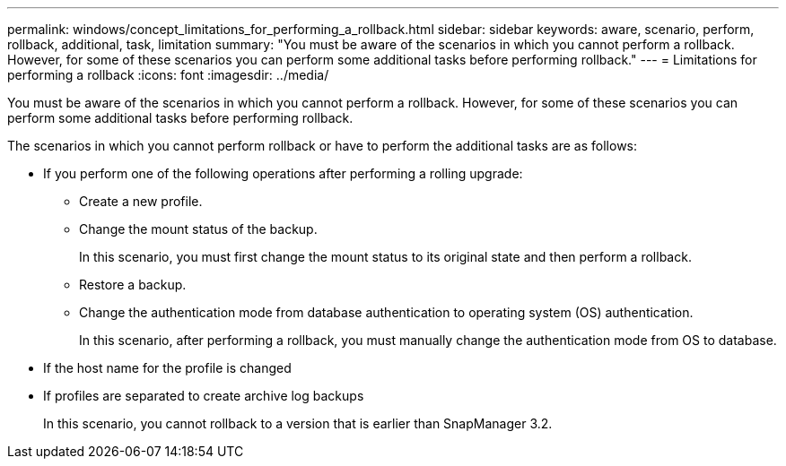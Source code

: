 ---
permalink: windows/concept_limitations_for_performing_a_rollback.html
sidebar: sidebar
keywords: aware, scenario, perform, rollback, additional, task, limitation
summary: "You must be aware of the scenarios in which you cannot perform a rollback. However, for some of these scenarios you can perform some additional tasks before performing rollback."
---
= Limitations for performing a rollback
:icons: font
:imagesdir: ../media/

[.lead]
You must be aware of the scenarios in which you cannot perform a rollback. However, for some of these scenarios you can perform some additional tasks before performing rollback.

The scenarios in which you cannot perform rollback or have to perform the additional tasks are as follows:

* If you perform one of the following operations after performing a rolling upgrade:
 ** Create a new profile.
 ** Change the mount status of the backup.
+
In this scenario, you must first change the mount status to its original state and then perform a rollback.

 ** Restore a backup.
 ** Change the authentication mode from database authentication to operating system (OS) authentication.
+
In this scenario, after performing a rollback, you must manually change the authentication mode from OS to database.
* If the host name for the profile is changed
* If profiles are separated to create archive log backups
+
In this scenario, you cannot rollback to a version that is earlier than SnapManager 3.2.
